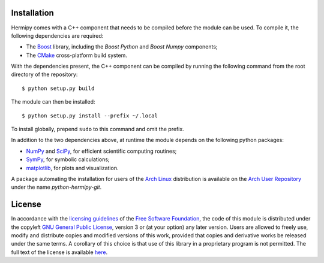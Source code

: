 Installation
============

Hermipy comes with a C++ component that needs to be compiled before the module can be used.
To compile it, the following dependencies are required:

- The Boost_ library, including the *Boost Python* and *Boost Numpy* components;
- The CMake_ cross-platform build system.

.. _Boost: https://en.wikipedia.org/wiki/Boost_(C%2B%2B_libraries)
.. _CMake: https://en.wikipedia.org/wiki/CMake

With the dependencies present,
the C++ component can be compiled by running the following command from the root directory of the repository::

    $ python setup.py build

The module can then be installed::

    $ python setup.py install --prefix ~/.local

To install globally, prepend ``sudo`` to this command and omit the prefix.

In addition to the two dependencies above,
at runtime the module depends on the following python packages:

- NumPy_ and SciPy_, for efficient scientific computing routines;
- SymPy_, for symbolic calculations;
- matplotlib_, for plots and visualization.

.. _NumPy: https://en.wikipedia.org/wiki/NumPy
.. _SciPy: https://en.wikipedia.org/wiki/SciPy
.. _SymPy: https://en.wikipedia.org/wiki/SymPy
.. _matplotlib: https://en.wikipedia.org/wiki/Matplotlib

A package automating the installation for users of the `Arch Linux`_ distribution is available on the `Arch User Repository`_ under the name *python-hermipy-git*.

.. _Arch Linux: https://en.wikipedia.org/wiki/Arch_Linux
.. _Arch User Repository: https://aur.archlinux.org/packages/python-hermipy-git/

License
=======

In accordance with the `licensing guidelines`_ of the `Free Software Foundation`_,
the code of this module is distributed under the copyleft `GNU General Public License`_, version 3 or (at your option) any later version.
Users are allowed to freely use, modify and distribute copies and modified versions of this work,
provided that copies and derivative works be released under the same terms.
A corollary of this choice is that use of this library in a proprietary program is not permitted.
The full text of the license is available `here`_.

.. _licensing guidelines: https://www.gnu.org/licenses/why-not-lgpl.en.html
.. _Free Software Foundation: https://www.fsf.org/
.. _GNU General Public License: https://en.wikipedia.org/wiki/GNU_General_Public_License
.. _here: https://www.gnu.org/licenses/gpl-3.0.en.html
